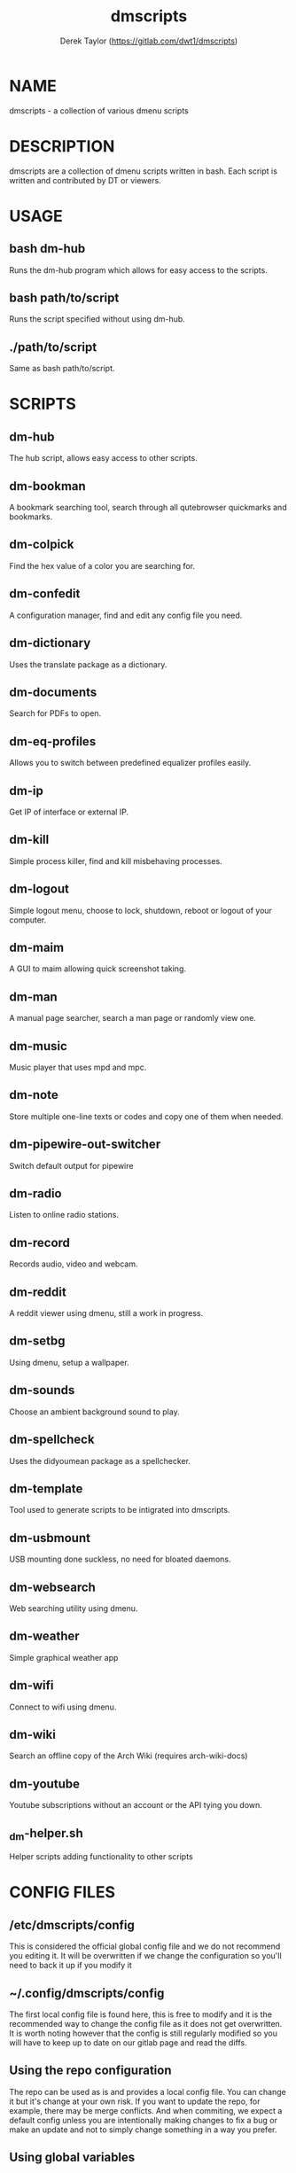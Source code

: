 #+TITLE: dmscripts
#+AUTHOR: Derek Taylor (https://gitlab.com/dwt1/dmscripts)

* NAME
dmscripts - a collection of various dmenu scripts

* DESCRIPTION
dmscripts are a collection of dmenu scripts written in bash.  Each script is written and contributed by DT or viewers.

* USAGE
** bash dm-hub
Runs the dm-hub program which allows for easy access to the scripts.
** bash path/to/script
Runs the script specified without using dm-hub.
** ./path/to/script
Same as bash path/to/script.

* SCRIPTS
** dm-hub
The hub script, allows easy access to other scripts.
** dm-bookman
A bookmark searching tool, search through all qutebrowser quickmarks and bookmarks.
** dm-colpick
Find the hex value of a color you are searching for.
** dm-confedit
A configuration manager, find and edit any config file you need.
** dm-dictionary
 Uses the translate package as a dictionary.
** dm-documents
Search for PDFs to open.
** dm-eq-profiles
Allows you to switch between predefined equalizer profiles easily.
** dm-ip
Get IP of interface or external IP.
** dm-kill
Simple process killer, find and kill misbehaving processes.
** dm-logout
Simple logout menu, choose to lock, shutdown, reboot or logout of your computer.
** dm-maim
A GUI to maim allowing quick screenshot taking.
** dm-man
A manual page searcher, search a man page or randomly view one.
** dm-music
Music player that uses mpd and mpc.
** dm-note
Store multiple one-line texts or codes and copy one of them when needed.
** dm-pipewire-out-switcher
Switch default output for pipewire
** dm-radio
Listen to online radio stations.
** dm-record
Records audio, video and webcam.
** dm-reddit
A reddit viewer using dmenu, still a work in progress.
** dm-setbg
Using dmenu, setup a wallpaper.
** dm-sounds
Choose an ambient background sound to play.
** dm-spellcheck
Uses the didyoumean package as a spellchecker.
** dm-template
Tool used to generate scripts to be intigrated into dmscripts.
** dm-usbmount
USB mounting done suckless, no need for bloated daemons.
** dm-websearch
Web searching utility using dmenu.
** dm-weather
Simple graphical weather app
** dm-wifi
Connect to wifi using dmenu.
** dm-wiki
Search an offline copy of the Arch Wiki (requires arch-wiki-docs)
** dm-youtube
Youtube subscriptions without an account or the API tying you down.
** _dm-helper.sh
Helper scripts adding functionality to other scripts

* CONFIG FILES
** /etc/dmscripts/config
This is considered the official global config file and we do not recommend you editing it. It will be overwritten if we change the configuration so you'll need to back it up if you modify it
** ~/.config/dmscripts/config
The first local config file is found here, this is free to modify and it is the recommended way to change the config file as it does not get overwritten. It is worth noting however that the config is still regularly modified so you will have to keep up to date on our gitlab page and read the diffs.
** Using the repo configuration
The repo can be used as is and provides a local config file. You can change it but it's change at your own risk. If you want to update the repo, for example, there may be merge conflicts. And when commiting, we expect a default config unless you are intentionally making changes to fix a bug or make an update and not to simply change something in a way you prefer.
** Using global variables
While we don't recommend it, you can choose to set some variables in other places such as the bashrc or the /etc/profile file. 
** Modifying the source
Finally, you can modify the source code to add more files to modify or to customize dmscripts to your heart's content, please report any bugs along the way however. Confirm it on an unmodified version first and read the issues.

* CONFIGURATION
** DMENU variable
DMENU is the default variable used in dmscripts, we expect all scripts to use DMENU in substitution of the dmenu command as we want our scripts to be accessible without modifying the source code. Currently DMENU is defined in a case statement which is used to define DMENU differently depending on the script.
** Other variables
A lot of the other variables are simply program names or directories and are not worth going into further details.
** Lists
Some our config is done in a list like format. There are two syntaxes, -A and -a. 

-A uses the format of:
#+begin_example
variable[name-displayed-in-dmenu]=what-it-actually-means
#+end_example

-a uses:
#+begin_example
variable=(
"thing1"
"thing2"
...
)
#+end_example


